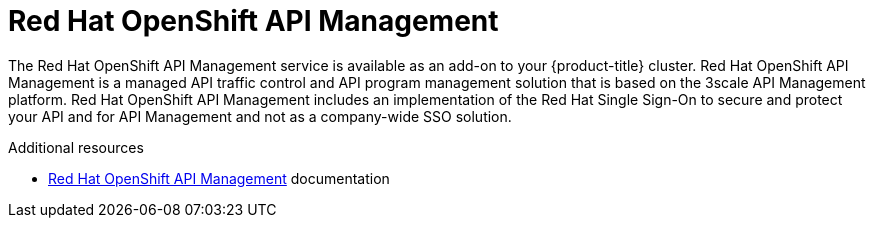 
[id="osd-rhoam_{context}"]

= Red Hat OpenShift API Management


The Red Hat OpenShift API Management service is available as an add-on to your {product-title} cluster. Red Hat OpenShift API Management is a managed API traffic control and API program management solution that is based on the 3scale API Management platform.
Red Hat OpenShift API Management includes an implementation of the Red Hat Single Sign-On to secure and protect your API and for API Management and not as a company-wide SSO solution.

.Additional resources
* link:https://access.redhat.com/documentation/en-us/red_hat_openshift_api_management[Red Hat OpenShift API Management] documentation
